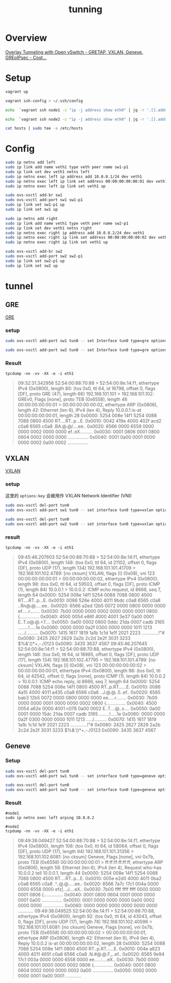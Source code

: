 #+title: tunning
#+PROPERTY: header-args:bash :results verbatim
* Overview
[[https://costiser.ro/2016/07/07/overlay-tunneling-with-openvswitch-gre-vxlan-geneve-greoipsec/][Overlay Tunneling with Open vSwitch - GRETAP, VXLAN, Geneve, GREoIPsec - Cost...]]

* Setup
#+begin_src bash
vagrant up
#+end_src


#+begin_src bash
vagrant ssh-config > ~/.ssh/config
#+end_src

#+begin_src bash
echo  `vagrant ssh node1 -c "ip -j address show eth0" | jq -r '.[].addr_info[] | select(.family == "inet").local'` node1 > hosts
#+end_src

#+RESULTS:

#+begin_src bash
echo  `vagrant ssh node2 -c "ip -j address show eth0" | jq -r '.[].addr_info[] | select(.family == "inet").local'` node2 >> hosts
#+end_src

#+begin_src bash
cat hosts | sudo tee -a /etc/hosts

#+end_src

#+RESULTS:

* Config

#+BEGIN_SRC bash :dir /ssh:vagrant@node1|sudo:node1:~/
sudo ip netns add left
sudo ip link add name veth1 type veth peer name sw1-p1
sudo ip link set dev veth1 netns left
sudo ip netns exec left ip address add 10.0.0.1/24 dev veth1
sudo ip netns exec left ip link set address 00:00:00:00:00:01 dev veth1
sudo ip netns exec left ip link set veth1 up

sudo ovs-vsctl add-br sw1
sudo ovs-vsctl add-port sw1 sw1-p1
sudo ip link set sw1-p1 up
sudo ip link set sw1 up
#+END_SRC


#+BEGIN_SRC bash :dir /ssh:vagrant@node2|sudo:node2:~/
sudo ip netns add right
sudo ip link add name veth1 type veth peer name sw2-p1
sudo ip link set dev veth1 netns right
sudo ip netns exec right ip address add 10.0.0.2/24 dev veth1
sudo ip netns exec right ip link set address 00:00:00:00:00:02 dev veth1
sudo ip netns exec right ip link set veth1 up

sudo ovs-vsctl add-br sw2
sudo ovs-vsctl add-port sw2 sw2-p1
sudo ip link set sw2-p1 up
sudo ip link set sw2 up
#+END_SRC

#+RESULTS:
* tunnel
** GRE

[[id:9f4555e7-82f5-471f-b9ca-4f8566c21f7a][GRE]]
*** setup
#+BEGIN_SRC bash :dir /ssh:vagrant@node1|sudo:node1:~/
sudo ovs-vsctl add-port sw1 tun0 -- set Interface tun0 type=gre options:remote_ip=192.168.101.102
#+END_SRC

#+RESULTS:

#+BEGIN_SRC bash :dir /ssh:vagrant@node2|sudo:node2:~/
sudo ovs-vsctl add-port sw2 tun0 -- set Interface tun0 type=gre options:remote_ip=192.168.101.101
#+END_SRC

#+RESULTS:

*** Result
=tpcdump -nn -vv -XX -e -i eth1=
#+begin_quote
09:32:31.342956 52:54:00:88:70:88 > 52:54:00:8e:14:f1, ethertype IPv4 (0x0800), length 80: (tos 0x0, ttl 64, id 16798, offset 0, flags [DF], proto GRE (47), length 66)
    192.168.101.101 > 192.168.101.102: GREv0, Flags [none], proto TEB (0x6558), length 46
	00:00:00:00:00:01 > 00:00:00:00:00:02, ethertype ARP (0x0806), length 42: Ethernet (len 6), IPv4 (len 4), Reply 10.0.0.1 is-at 00:00:00:00:00:01, length 28
	0x0000:  5254 008e 14f1 5254 0088 7088 0800 4500  RT....RT..p...E.
	0x0010:  0042 419e 4000 402f acd2 c0a8 6565 c0a8  .BA.@.@/....ee..
	0x0020:  6566 0000 6558 0000 0000 0002 0000 0000  ef..eX..........
	0x0030:  0001 0806 0001 0800 0604 0002 0000 0000  ................
	0x0040:  0001 0a00 0001 0000 0000 0002 0a00 0002  ................

#+end_quote
** VXLAN
[[id:e218718c-1808-4f19-a7fd-4b028286c1d3][VXLAN]]

*** setup
这里的 =options:key= 会被用作 VXLAN Network Identifier (VNI)
#+BEGIN_SRC bash :dir /ssh:vagrant@node1|sudo:node1:~/
sudo ovs-vsctl del-port tun0
sudo ovs-vsctl add-port sw1 tun0 -- set interface tun0 type=vxlan options:remote_ip=192.168.101.102 options:key=123
#+END_SRC

#+RESULTS:

#+BEGIN_SRC bash :dir /ssh:vagrant@node2|sudo:node2:~/
sudo ovs-vsctl del-port tun0
sudo ovs-vsctl add-port sw2 tun0 -- set interface tun0 type=vxlan options:remote_ip=192.168.101.101 options:key=123
#+END_SRC

#+RESULTS:

*** result
=tpcdump -nn -vv -XX -e -i eth1=

#+begin_quote
09:45:46.207603 52:54:00:88:70:88 > 52:54:00:8e:14:f1, ethertype IPv4 (0x0800), length 148: (tos 0x0, ttl 64, id 21102, offset 0, flags [DF], proto UDP (17), length 134)
    192.168.101.101.41709 > 192.168.101.102.4789: [no cksum] VXLAN, flags [I] (0x08), vni 123
00:00:00:00:00:01 > 00:00:00:00:00:02, ethertype IPv4 (0x0800), length 98: (tos 0x0, ttl 64, id 59503, offset 0, flags [DF], proto ICMP (1), length 84)
    10.0.0.1 > 10.0.0.2: ICMP echo request, id 8666, seq 7, length 64
	0x0000:  5254 008e 14f1 5254 0088 7088 0800 4500  RT....RT..p...E.
	0x0010:  0086 526e 4000 4011 9bdc c0a8 6565 c0a8  ..Rn@.@.....ee..
	0x0020:  6566 a2ed 12b5 0072 0000 0800 0000 0000  ef.....r........
	0x0030:  7b00 0000 0000 0002 0000 0000 0001 0800  {...............
	0x0040:  4500 0054 e86f 4000 4001 3e37 0a00 0001  E..T.o@.@.>7....
	0x0050:  0a00 0002 0800 0ddc 21da 0007 cadb 3165  ........!.....1e
	0x0060:  0000 0000 0a2f 0300 0000 0000 1011 1213  ...../..........
	0x0070:  1415 1617 1819 1a1b 1c1d 1e1f 2021 2223  .............!"#
	0x0080:  2425 2627 2829 2a2b 2c2d 2e2f 3031 3233  $%&'()*+,-./0123
	0x0090:  3435 3637                                4567
09:45:46.207645 52:54:00:8e:14:f1 > 52:54:00:88:70:88, ethertype IPv4 (0x0800), length 148: (tos 0x0, ttl 64, id 18965, offset 0, flags [DF], proto UDP (17), length 134)
    192.168.101.102.47795 > 192.168.101.101.4789: [no cksum] VXLAN, flags [I] (0x08), vni 123
00:00:00:00:00:02 > 00:00:00:00:00:01, ethertype IPv4 (0x0800), length 98: (tos 0x0, ttl 64, id 42542, offset 0, flags [none], proto ICMP (1), length 84)
    10.0.0.2 > 10.0.0.1: ICMP echo reply, id 8666, seq 7, length 64
	0x0000:  5254 0088 7088 5254 008e 14f1 0800 4500  RT..p.RT......E.
	0x0010:  0086 4a15 4000 4011 a435 c0a8 6566 c0a8  ..J.@.@..5..ef..
	0x0020:  6565 bab3 12b5 0072 0000 0800 0000 0000  ee.....r........
	0x0030:  7b00 0000 0000 0001 0000 0000 0002 0800  {...............
	0x0040:  4500 0054 a62e 0000 4001 c078 0a00 0002  E..T....@..x....
	0x0050:  0a00 0001 0000 15dc 21da 0007 cadb 3165  ........!.....1e
	0x0060:  0000 0000 0a2f 0300 0000 0000 1011 1213  ...../..........
	0x0070:  1415 1617 1819 1a1b 1c1d 1e1f 2021 2223  .............!"#
	0x0080:  2425 2627 2829 2a2b 2c2d 2e2f 3031 3233  $%&'()*+,-./0123
	0x0090:  3435 3637                                4567
#+end_quote

** Geneve
*** Setup
#+BEGIN_SRC bash :dir /ssh:vagrant@node1|sudo:node1:~/
sudo ovs-vsctl del-port tun0
sudo ovs-vsctl add-port sw1 tun0 -- set interface tun0 type=geneve options:remote_ip=192.168.101.102 options:key=123
#+END_SRC

#+RESULTS:

#+BEGIN_SRC bash :dir /ssh:vagrant@node2|sudo:node2:~/
sudo ovs-vsctl del-port tun0
sudo ovs-vsctl add-port sw2 tun0 -- set interface tun0 type=geneve options:remote_ip=192.168.101.101 options:key=123
#+END_SRC

#+RESULTS:

*** Result
#+begin_src
#node1
sudo ip netns exec left arping 10.0.0.2

#node2
tcpdump -nn -vv -XX -e -i eth1
#+end_src

#+begin_quote
09:49:38.049427 52:54:00:88:70:88 > 52:54:00:8e:14:f1, ethertype IPv4 (0x0800), length 108: (tos 0x0, ttl 64, id 58064, offset 0, flags [DF], proto UDP (17), length 94)
    192.168.101.101.31356 > 192.168.101.102.6081: [no cksum] Geneve, Flags [none], vni 0x7b, proto TEB (0x6558)
	00:00:00:00:00:01 > ff:ff:ff:ff:ff:ff, ethertype ARP (0x0806), length 58: Ethernet (len 6), IPv4 (len 4), Request who-has 10.0.0.2 tell 10.0.0.1, length 44
	0x0000:  5254 008e 14f1 5254 0088 7088 0800 4500  RT....RT..p...E.
	0x0010:  005e e2d0 4000 4011 0ba2 c0a8 6565 c0a8  .^..@.@.....ee..
	0x0020:  6566 7a7c 17c1 004a 0000 0000 6558 0000  efz|...J....eX..
	0x0030:  7b00 ffff ffff ffff 0000 0000 0001 0806  {...............
	0x0040:  0001 0800 0604 0001 0000 0000 0001 0a00  ................
	0x0050:  0001 0000 0000 0000 0a00 0002 0000 0000  ................
	0x0060:  0000 0000 0000 0000 0000 0000            ............
09:49:38.049525 52:54:00:8e:14:f1 > 52:54:00:88:70:88, ethertype IPv4 (0x0800), length 92: (tos 0x0, ttl 64, id 43043, offset 0, flags [DF], proto UDP (17), length 78)
    192.168.101.102.40596 > 192.168.101.101.6081: [no cksum] Geneve, Flags [none], vni 0x7b, proto TEB (0x6558)
	00:00:00:00:00:02 > 00:00:00:00:00:01, ethertype ARP (0x0806), length 42: Ethernet (len 6), IPv4 (len 4), Reply 10.0.0.2 is-at 00:00:00:00:00:02, length 28
	0x0000:  5254 0088 7088 5254 008e 14f1 0800 4500  RT..p.RT......E.
	0x0010:  004e a823 4000 4011 465f c0a8 6566 c0a8  .N.#@.@.F_..ef..
	0x0020:  6565 9e94 17c1 003a 0000 0000 6558 0000  ee.....:....eX..
	0x0030:  7b00 0000 0000 0001 0000 0000 0002 0806  {...............
	0x0040:  0001 0800 0604 0002 0000 0000 0002 0a00  ................
	0x0050:  0002 0000 0000 0001 0a00 0001            ............
#+end_quote
